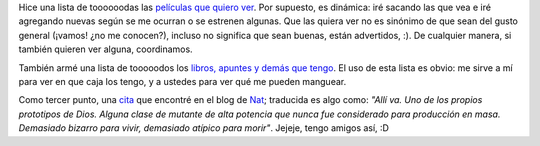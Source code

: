 .. title: Películas, libros y cita
.. date: 2005-02-22 15:03:28
.. tags: películas, libros, lista, cita, mutantes, nat

Hice una lista de toooooodas las `películas que quiero ver <http://www.taniquetil.com.ar/facundo/bdvfiles/peliculas.html>`_. Por supuesto, es dinámica: iré sacando las que vea e iré agregando nuevas según se me ocurran o se estrenen algunas. Que las quiera ver no es sinónimo de que sean del gusto general (¡vamos! ¿no me conocen?), incluso no significa que sean buenas, están advertidos, :). De cualquier manera, si también quieren ver alguna, coordinamos.

También armé una lista de tooooodos los `libros, apuntes y demás que tengo <http://www.taniquetil.com.ar/facundo/bdvfiles/libros.html>`_. El uso de esta lista es obvio: me sirve a mí para ver en que caja los tengo, y a ustedes para ver qué me pueden manguear.

Como tercer punto, una `cita <http://nat.org/2005/february/#21-February-2005>`_ que encontré en el blog de `Nat <http://nat.org/>`_; traducida es algo como: *"Allí va. Uno de los propios prototipos de Dios. Alguna clase de mutante de alta potencia que nunca fue considerado para producción en masa. Demasiado bizarro para vivir, demasiado atípico para morir"*. Jejeje, tengo amigos así, :D
